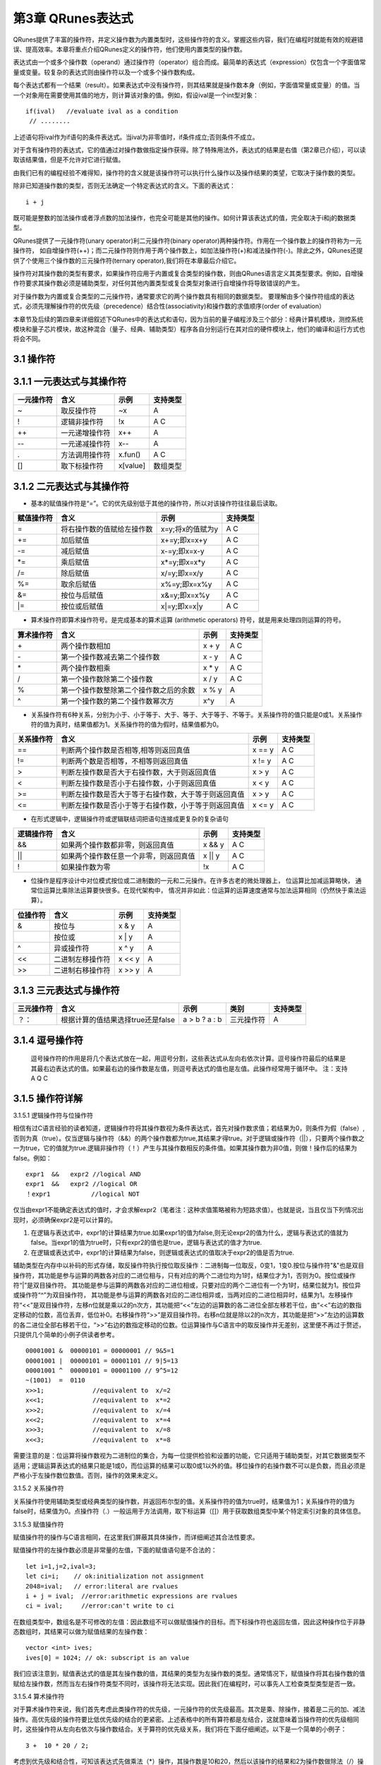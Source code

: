 ==========================
第3章 QRunes表达式
==========================

QRunes提供了丰富的操作符，并定义操作数为内置类型时，这些操作符的含义。掌握这些内容，我们在编程时就能有效的规避错误、提高效率。本章将重点介绍QRunes定义的操作符，他们使用内置类型的操作数。

表达式由一个或多个操作数（operand）通过操作符（operator）组合而成。最简单的表达式（expression）仅包含一个字面值常量或变量。较复杂的表达式则由操作符以及一个或多个操作数构成。

每个表达式都有一个结果（result）。如果表达式中没有操作符，则其结果就是操作数本身（例如，字面值常量或变量）的值。当一个对象用在需要使用其值的地方，则计算该对象的值。例如，假设ival是一个int型对象：
::
  if(ival)   //evaluate ival as a condition
   // ........

上述语句将ival作为if语句的条件表达式。当ival为非零值时，if条件成立;否则条件不成立。

对于含有操作符的表达式，它的值通过对操作数做指定操作获得。除了特殊用法外，表达式的结果是右值（第2章已介绍），可以读取该结果值，但是不允许对它进行赋值。

由我们已有的编程经验不难得知，操作符的含义就是该操作符可以执行什么操作以及操作结果的类望，它取决于操作数的类型。

除非已知道操作数的类型，否则无法确定一个特定表达式的含义。下面的表达式：
::
  i + j 

既可能是整数的加法操作或者浮点数的加法操作，也完全可能是其他的操作。如何计算该表达式的值，完全取决于i和j的数据类型。

QRunes提供了一元操作符(unary operator)利二元操作符(binary operator)两种操作符。作用在一个操作数上的操作符称为一元操作符， 如自增操作符(++)；而二元操作符则作用于两个操作数上，如加法操作符(+)和减法操作符(-)。除此之外，QRunes还提供了个使用三个操作数的三元操作符(ternary operator),我们将在本章最后介绍它。

操作符对其操作数的类型有要求，如果操作符应用于内置或复合类型的操作数，则由QRunes语言定义其类型要求。例如，自增操作符要求其操作数必须是辅助类型，对任何其他内置类型或复合类型对象进行自增操作将导致错误的产生。

对于操作数为内置或复合类型的二元操作符，通常要求它的两个操作数具有相同的数据类型。 要理解由多个操作符组成的表达式，必须先理解操作符的优先级（precedence）结合性(associativity)和操作数的求值顺序(order of evaluation）


本章节及后续的第四章来详细叙述下QRunes中的表达式和语句，因为当前的量子编程涉及三个部分：经典计算机模块，测控系统模块和量子芯片模块，故这种混合（量子、经典、辅助类型）程序各自分别运行在其对应的硬件模块上，他们的编译和运行方式也将会不同。

3.1 操作符
*******************************

3.1.1 一元表达式与其操作符  
*******************************



==============       =======================       ===============        ========================
  一元操作符                    含义                      示例                      支持类型 
==============       =======================       ===============        ========================
   ~                       取反操作符                    ~x                          A
   !                      逻辑非操作符                   !x                         A C
  ++                      一元递增操作符                 x++                         A
  --                      一元递减操作符                 x--                         A
  []                      取下标操作符                  x[value]                   数组类型
==============       ========================      ================       ========================






==============          =============================================================    =======================      ======================
 一元操作符                  含义                                                              示例                         支持类型 
==============          =============================================================    =======================      ======================
   ~                       取反操作符                                                          ~x                          A
   !                      逻辑非操作符                                                         !x                          A C
  ++                      一元递增操作符                                                       x++                          A
  --                      一元递减操作符                                                       x--                          A
  .                       方法调用操作符                                                       x.fun()                      A  C 
  []                      取下标操作符                                                         x[value]                   数组类型
==============          =============================================================    =======================      ======================


3.1.2 二元表达式与其操作符
*******************************


- 基本的赋值操作符是“=”。它的优先级别低于其他的操作符，所以对该操作符往往最后读取。

==============          =============================================================    =======================      ======================
赋值操作符                   含义                                                              示例                         支持类型 
==============          =============================================================    =======================      ======================
=                         将右操作数的值赋给左操作数                                         x=y;将x的值赋为y                     A C
+=                        加后赋值                                                         x+=y;即x=x+y                         A C
-=                        减后赋值                                                         x-=y;即x=x-y                         A C
*=                        乘后赋值                                                         x*=y;即x=x*y                         A C
/=                        除后赋值                                                         x/=y;即x=x/y                         A C
%=                        取余后赋值                                                       x%=y;即x=x%y                         A C
&=                        按位与后赋值                                                     x&=y;即x=x%y                         A C
\|=                       按位或后赋值                                                     x\|=y;即x=x\|y                       A C
==============          =============================================================    =======================      ======================


- 算术操作符即算术操作符号。是完成基本的算术运算 (arithmetic operators) 符号，就是用来处理四则运算的符号。

==============          =============================================================    =======================      ======================
算术操作符                   含义                                                              示例                         支持类型 
==============          =============================================================    =======================      ======================
\+                         两个操作数相加                                                       x + y                     A C
\-                         第一个操作数减去第二个操作数                                          x - y                     A C
\*                         两个操作数相乘                                                       x * y                     A C
\/                         第一个操作数除第二个操作数                                            x / y                     A C
%                          第一个操作数整除第二个操作数之后的余数                                 x % y                     A
^                          第一个操作数的第二个操作数幂次方                                       x^y                       A
==============          =============================================================    =======================      ======================


- 关系操作符有6种关系，分别为小于、小于等于、大于、等于、大于等于、不等于。关系操作符的值只能是0或1。关系操作符的值为真时，结果值都为1。关系操作符的值为假时，结果值都为0。

==============          =============================================================    =======================      ======================
关系操作符                   含义                                                              示例                         支持类型 
==============          =============================================================    =======================      ======================
==                        判断两个操作数是否相等,相等则返回真值                                  x == y                         A C
!=                        判断两个数是否相等，不相等则返回真值                                   x != y                         A C
>                         判断左操作数是否大于右操作数，大于则返回真值                            x > y                           A C
<                         判断左操作数是否小于右操作数，小于则返回真值                            x < y                           A C
>=                        判断左操作数是否大于等于右操作数，大于等于则返回真值                     x > y                         A C
<=                        判断左操作数是否小于等于右操作数，小于等于则返回真值                     x <= y                         A C
==============          =============================================================    =======================      ======================


- 在形式逻辑中，逻辑操作符或逻辑联结词把语句连接成更复杂的复杂语句

==============          =============================================================    =======================      ======================
逻辑操作符                   含义                                                              示例                         支持类型 
==============          =============================================================    =======================      ======================
&&                        如果两个操作数都非零，则返回真值                                       x && y                         A C
||                        如果两个操作数任意一个非零，则返回真值                                  x || y                      A C
!                         如果操作数为零                                                        !x                             A C
==============          =============================================================    =======================      ======================


- 位操作是程序设计中对位模式按位或二进制数的一元和二元操作。在许多古老的微处理器上， 位运算比加减运算略快， 通常位运算比乘除法运算要快很多。在现代架构中， 情况并非如此：位运算的运算速度通常与加法运算相同（仍然快于乘法运算）。

==============          =============================================================    =======================      ======================
位操作符                   含义                                                              示例                         支持类型 
==============          =============================================================    =======================      ======================
&                         按位与                                                               x & y                         A
|                        按位或                                                               x \| y                        A
^                         异或操作符                                                           x ^ y                          A
<<                        二进制左移操作符                                                      x << y                         A
>>                        二进制右移操作符                                                      x >> y                          A
==============          =============================================================    =======================      ======================

       
3.1.3 三元表达式与操作符 
*******************************


===========   ===================================        ====================       ===============         ===============
三元操作符          含义                                      示例                    类别                      支持类型   
===========   ===================================        ====================       ===============         ===============
？：           根据计算的值结果选择true还是false             a > b ? a : b             三元操作符                A
===========   ===================================        ====================       ===============         ===============

3.1.4 逗号操作符
*******************************


 逗号操作符的作用是将几个表达式放在一起，用逗号分割，这些表达式从左向右依次计算。逗号操作符最后的结果是其最右边表达式的值。如果最右边的操作数是左值，则逗号表达式的值也是左值。此操作经常用于循环中。  
 注：支持 A Q C

3.1.5 操作符详解
*******************************

3.1.5.1 逻辑操作符与位操作符

相信有过C语言经验的读者知道，逻辑操作符将其操作数视为条件表达式，首先对操作数求值；若结果为0，则条件为假（false）,否则为真（true）。仅当逻辑与操作符（&&）的两个操作数都为true,其结果才得true。对于逻辑或操作符（||），只要两个操作数之一为true，它的值就为true.逻辑非操作符（！）产生与其操作数相反的条件值。如果其操作数为非0值，则做！操作后的结果为false。例如：

::
 
  expr1  &&   expr2 //logical AND
  expr1  &&   expr2 //logical OR
  ！expr1           //logical NOT 


仅当由expr1不能确定表达式的值时，才会求解expr2（笔者注：这种求值策略被称为短路求值）。也就是说，当且仅当下列情况出现时，必须确保expr2是可以计算的。

(1) 在逻辑与表达式中，expr1的计算结果为true.如果expr1的值为false,则无论expr2的值为什么，逻辑与表达式的值就为false。当expr1的值为true时，只有expr2的值也是true，逻辑与表达式的值才为true.

(2) 在逻辑或表达式中，expr1的计算结果为false，则逻辑或表达式的值取决于expr2的值是否为true.

辅助类型在内存中以补码的形式存储，取反操作符执行按位取反操作：二进制每一位取反，0变1，1变0.按位与操作符"&"也是双目操作符，其功能是参与运算的两数各对应的二进位相与，只有对应的两个二进位均为1时，结果位才为1，否则为0。按位或操作符“|”是双目操作符。 其功能是参与运算的两数各对应的二进位相或，只要对应的两个二进位有一个为1时，结果位就为1。按位异或操作符“^”为双目操作符， 其功能是参与运算的两数各对应的二进位相异或，当两对应的二进位相异时，结果为1。左移操作符“<<”是双目操作符，左移n位就是乘以2的n次方，其功能把“<<”左边的运算数的各二进位全部左移若干位，由“<<”右边的数指定移动的位数，高位丢弃，低位补0。右移操作符“>>”是双目操作符。右移n位就是除以2的n次方，其功能是把“>>”左边的运算数的各二进位全部右移若干位，“>>”右边的数指定移动的位数。位运算操作与C语言中的取反操作并无差别，这里便不再过于赘述，只提供几个简单的小例子供读者参考。

::

  00001001 &  00000101 = 00000001 // 9&5=1
  00001001 |  00000101 = 00001101 // 9|5=13
  00001001 ^  00000101 = 00001100 // 9^5=12
  ~(1001)  =  0110
  x>>1;             //equivalent to  x/=2
  x<<1;             //equivalent to  x*=2
  x>>2;             //equivalent to  x/=4
  x<<2;             //equivalent to  x*=4
  x>>3;             //equivalent to  x/=8
  x<<3;             //equivalent to  x*=8


需要注意的是：位运算将操作数视为二进制位的集合，为每一位提供检验和设置的功能，它只适用于辅助类型，对其它数据类型不适用；逻辑运算表达式的结果只能是1或0，而位运算的结果可以取0或1以外的值。移位操作的右操作数不可以是负数，而且必须是严格小于左操作数位数值。否则，操作的效果未定义。

3.1.5.2 关系操作符

关系操作符使用辅助类型或经典类型的操作数，并返回布尔型的值。关系操作符的值为true时，结果值为1；关系操作符的值为false时，结果值为0。点操作符（.）一般运用于方法调用，取下标运算（[]）用于获取数组类型中某个特定索引对象的具体信息。

3.1.5.3 赋值操作符

赋值操作符的操作与C语言相同，在这里我们屏蔽其具体操作，而详细阐述其合法性要求。

赋值操作符的左操作数必须是非常量的左值，下面的赋值语句是不合法的：

::

   let i=1,j=2,ival=3;
   let ci=i;    // ok:initialization not assignment
   2048=ival;   // error:literal are rvalues 
   i + j = ival;  //error:arithmetic expressions are rvalues
   ci = ival;     //error:can't write to ci 

在数组类型中，数组名是不可修改的左值：因此数组不可以做赋值操作的目标。而下标操作符也返回左值，因此这种操作位于非静态数组时，其结果可以做为赋值结果的左操作数：

::

  vector <int> ives;
  ives[0] = 1024; // ok: subscript is an value

我们应该注意到，赋值表达式的值是其左操作数的值，其结果的类型为左操作数的类型。通常情况下，赋值操作将其右操作数的值赋给左操作数，然而当左右操作符类型不同时，该操作将无法实现。因此我们在编程时，可以事先人工检查类型类型是否一致。

3.1.5.4 算术操作符

对于算术操作符来说，我们首先考虑此类操作符的优先级，一元操作符的优先级最高。其次是乘、除操作，接着是二元的加、减法操作。高优先级的操作符要比低优先级的结合的更紧密。上述表格中的所有算符都是左结合，这就意味着当操作符的优先级相同时，这些操作符从左向右依次与操作数结合。关于算符的优先级关系，我们将在下面仔细阐述。以下是一个简单的小例子：
::
  3 +  10 * 20 / 2;

考虑到优先级和结合性，可知该表达式先做乘法（*）操作，其操作数是10和20，然后以该操作的结果和2为操作数做除法（/）操作,其结果最后与操作数3做加法（+）操作。

关于算符表达式，考虑到其中的数学特性，我们应避免诸如除零操作等违法操作，对于计算机特性而言，比如溢出和截断，在这里我们将不予考虑。


3.1.5.5 自增和自减操作符

自增（++）和自减（--）操作符为对象加1或减1操作提供了方便简短的实现方式。和C一样，在QRunes中它们也有前置和后置两种使用形式。这里在简单重复一下前置和后置形式的微小差别。前自增操作使其操作数加1，操作结果是修改后的值。同理，前自减操作执行操作数减1 操作。这两种操作符的后置形式同样对其操作数加1（或减1），但操作后产生操作数原来的、为修改的值作为表达式的结果，此类操作只支持辅助类型对象：
::
  let i = 0;
  let j = ++i;// j=1,i=1.prefix yields incremented value
  let k = --i;// k=1,i=2.prefix yields unzincremented value

我们不难发现，前自增操作要做的工作更少，只需要加1后返回加1的结果即可。而后自增操作则需要保存操作数原来的值，以便返回未加1之前的值作为操作的结果。因此，有经验的程序员在处理复杂类型对象时，都会优先使用前置操作。
对于在单个表达式中组合使用此类操作，和C++ 的操作一致。



3.2 表达式
*******************************

**在QRunes中，表达式由操作符和操作数组成，主要的作用是：** 

- 计算辅助类型操作数的值。
- 指定函数。

**操作数可以是常量或者一个数据对象。比如：** 

- 常量：3.14,1  
- 数据对象：标识符,表达式本身


3.2.1 主表达式 
*******************************

**它是构造其他表达式的基本块。** 

语法构成：

::

 主表达式：标识符 | 常量 | 括号表达式  
 primary_expression: idetifier | constant |parenthesis_expression  
 例如：qubit_s1,3.1415,(c1 + c2)     
 注：支持量子类型，经典类型，辅助类型

3.2.2 括号表达式  
*******************************

语法构成：

::

 parenthesis_expression：（ expression ）  
 它表示在不更改括号封闭里面的表达式类型或值的情况下来构造表达式的分组方式。  
 例如:  （ 2 + 3 ）/5 与 2 + 3 / 5   
 注：支持量子类型，经典类型，辅助类型

3.2.3 复合表达式 
*******************************

含有两个或更多操作符的表达式称为复合表达式（compound expression）。在复合表达式中，操作数与操作符的结合方式决定了整个表达式的值。表达式的结果会因为操作符与操作数的分组结合方式的不同而不同。操作数的分组方式取决于操作操作符的优先级和结合性。也就是说，优先级和结合性决定了表达式的哪个部分用作哪个操作符的操作数。如果程序员不想考虑这些规则，可以在复合表达式中使用圆括号强制实现某个特定的分组。一般情况下，优先级规定的是操作数的结合方式，但并没有说明操作数的计算顺序。

3.2.3.1 优先级和结合性


表达式的值取决于其子表达式如何分组；优先级规定了具有相同优先级的操作符如何分组。下表给出了QRunes中算符的优先级和结合性。

====================================     ================================
操作符                                      结合性
====================================     ================================
[ ] . ( )(方法调用)	                        从左向右
! ~ ++ \- \- +(一元运算)-(一元运算)	         从右向左
\* / %	                                   从左向右
\+\-	                                   从左向右
<< >> 	                                   从左向右
< <= > >=	                               从左向右
== !=	                                   从左向右
&&  ||	                                   从左向右
?:	                                       从右向左
= += -= *= /= %=                           从右向左
====================================     ================================

当然，我们可以使用圆括号来推翻操作符优先级的限制，使用圆括号的表达式将用圆括号括起来的子表达式视为独立单元先进行计算，其他的部分则以普通优先级规则处理。下面对于操作符的优先级和结合性给出几个例子：

::

  ival1 = ival2 = ival3 = ival4   //right associative
  (ival1 = (ival2 =(ival3 =ival4)))  //equivalent,parenthsized version 
  ival1 *  ival2  /  ival3  * ival4  //left associative
  (((ival1 * ival2）/ ival3 * ival4) //equivalent,parenthsized version 


3.2.3.2  注意事项


大多数操作符没有规定其操作数的求值顺序：由编译器自由选择先计算左操作数还是右操作数。通常操作数的求值顺序不会影响表达式的结果。但是，如果操作符的两个操作数都与同一个对象有关，而且其中一个操作数改变了该对象的值，则程序将会因此而产生严重的错误，并且此类错误很那被发现。

3.2.4 常量表达式  
*******************************

::

 常量表达式是在编译时计算而不是在运行时计算。
 注：支持 A

3.2.5 lambda表达式  
*********************

| 匿名函数lambda：是指一类无需定义标识符（函数名）的函数或子程序。

| lambda 函数可以接收任意多个参数 (包括可选参数) 并且返回单个表达式的值。

| lambda匿名函数的格式：冒号前是参数，可以有多个，用逗号隔开，冒号右边的为表达式或是语法块。其实lambda返回值是一个函数的地址，也就是函数对象。


示例：

::

    circuit<vector<qubit>,qubit> generate_two_qubit_oracle(vector<bool> oracle_function){
        return lambda (vector<qubit> qlist,qubit qubit2):{
            if (oracle_function[0] == false &&
                oracle_function[1] == true){
                // f(x) = x;
                CNOT(qlist[0], qubit2);
            }else if (oracle_function[0] == true &&
                oracle_function[1] == false){
                // f(x) = x + 1;
                CNOT(qlist[0], qubit2);
                X(qubit2);
            }else if (oracle_function[0] == true &&
                oracle_function[1] == true){
                // f(x) = 1
                X(qubit2);
            }else{
                // f(x) = 0, do nothing
            }
        };
    }

    Deutsch_Jozsa_algorithm(vector<qubit> qlist,qubit qubit2,vector<cbit> clist,circuit<vector<qubit>,qubit> oracle){
        X(qubit2);
        apply_QGate(qlist, H);
        H(qubit2);
        oracle(qlist,qubit2);
        apply_QGate(qlist, H);
        measure_all(qlist,clist);
    }

| 注意：lambda表达式包含的语法块或表达式不能超过一个


